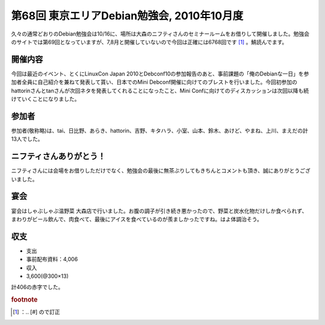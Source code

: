 ﻿第68回 東京エリアDebian勉強会, 2010年10月度
############################################################


久々の通常どおりのDebian勉強会は10/16に、場所は大森のニフティさんのセミナールームをお借りして開催しました。勉強会のサイトでは第69回となっていますが、7,8月と開催していないので今回は正確には6768回です [#]_ 。鯖読んでます。

開催内容
********************


今回は最近のイベント、とくにLinuxCon Japan 2010とDebconf10の参加報告のあと、事前課題の「俺のDebianな一日」を参加者全員に自己紹介を兼ねて発表して貰い、日本でのMini Debconf開催に向けてのブレストを行いました。今回初参加のhattorinさんとtanさんが次回ネタを発表してくれることになったこと、Mini Confに向けてのディスカッションは次回以降も続けていくことになりました。

参加者
**************


参加者(敬称略)は、tai、日比野、あらき、hattorin、吉野、キタハラ、小室、山本、鈴木、あけど、やまね、上川、まえだの計13人でした。

ニフティさんありがとう！
********************************************************************


ニフティさんには会場をお借りしただけでなく、勉強会の最後に無茶ぶりしてもきちんとコメントも頂き、誠にありがとうございました。

宴会
********


宴会はしゃぶしゃぶ温野菜 大森店で行いました。お腹の調子が引き続き悪かったので、野菜と炭水化物だけしか食べられず、まわりがビール飲んで、肉食べて、最後にアイスを食べているのが羨ましかったですね。はよ体調治そう。

収支
********



* 支出

* 事前配布資料：\4,006


* 収入

* \3,600(@300×13)



計\406の赤字でした。


.. rubric:: footnote

.. [#] ：.. [#] ので訂正



.. author:: mkouhei
.. categories:: Debian, meeting, 
.. tags::


